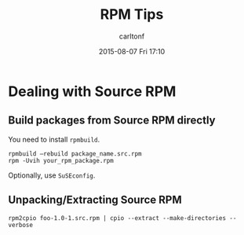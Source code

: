 #+STARTUP: showall
#+STARTUP: hidestars
#+OPTIONS: H:2 num:nil tags:nil toc:nil timestamps:t
#+TYPE: wiki
#+LAYOUT: post
#+AUTHOR: carltonf
#+DATE: 2015-08-07 Fri 17:10
#+TITLE: RPM Tips
#+DESCRIPTION: 
#+TAGS: rpm,tips
#+CATEGORIES: 

* Dealing with Source RPM

** Build packages from Source RPM directly

You need to install =rpmbuild=.

: rpmbuild –rebuild package_name.src.rpm
: rpm -Uvih your_rpm_package.rpm

Optionally, use =SuSEconfig=.

** Unpacking/Extracting Source RPM

: rpm2cpio foo-1.0-1.src.rpm | cpio --extract --make-directories --verbose
